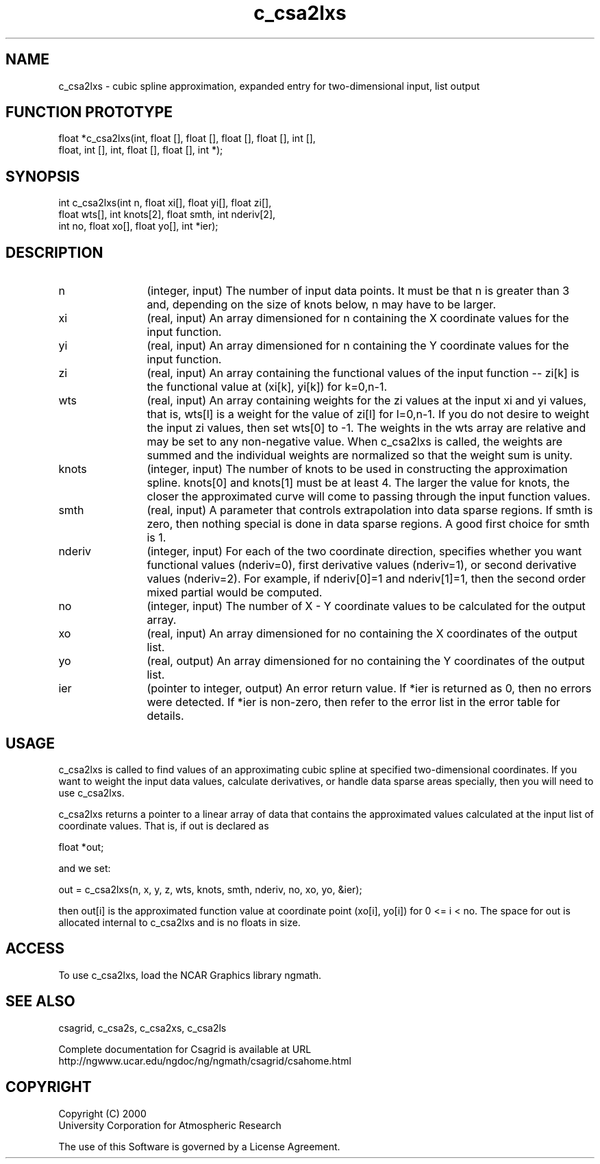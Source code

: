 .\"
.\"	$Id: c_csa2lxs.m,v 1.4 2008-07-27 03:35:33 haley Exp $
.\"
.TH c_csa2lxs 3NCARG "January 1999" UNIX "NCAR GRAPHICS"
.SH NAME
c_csa2lxs - cubic spline approximation, expanded entry for two-dimensional input, list output
.SH FUNCTION PROTOTYPE
.nf
.cs R 24
float *c_csa2lxs(int, float [], float [], float [], float [], int [],
                 float, int [], int, float [], float [], int *);
.fi
.cs R
.sp
.SH SYNOPSIS
.nf
.cs R 24
int c_csa2lxs(int n, float xi[], float yi[], float zi[], 
              float wts[], int knots[2], float smth, int nderiv[2],
              int no, float xo[], float yo[], int *ier);
.fi
.cs R
.sp
.SH DESCRIPTION
.IP n 12
(integer, input) The number of input data points. It must be 
that n is greater than 3 and, depending 
on the size of knots below, n may have to be larger.  
.IP xi 12
(real, input) An array dimensioned for n containing the X coordinate 
values for the input function.
.IP yi 12
(real, input) An array dimensioned for n containing the Y coordinate 
values for the input function. 
.IP zi 12
(real, input) An array containing the functional values of the input 
function -- zi[k] is the functional value at (xi[k], yi[k]) for k=0,n-1. 
.IP wts 12
(real, input) An array containing weights for the zi values at 
the input xi and yi values, that is,
wts[l] is a weight for the value of zi[l] 
for l=0,n-1. If you do not desire to weight the
input zi values, then set wts[0] to -1. The weights in 
the wts array are relative and may be set to any non-negative 
value. When c_csa2lxs is called, the weights are
summed and the individual weights are normalized so 
that the weight sum is unity. 
.IP knots 12
(integer, input) The number of knots to be used in constructing the 
approximation spline.  knots[0] and knots[1] 
must be at least 4. The larger the value 
for knots, the closer the approximated curve will come to passing through 
the input function values. 
.IP smth 12
(real, input) A parameter that controls extrapolation into data sparse 
regions. If smth is zero, then nothing special is done in 
data sparse regions. A good first choice for smth is 1. 
.IP nderiv 12
(integer, input) For each of 
the two coordinate direction, specifies whether you 
want functional values (nderiv=0), first derivative values (nderiv=1), 
or second derivative values (nderiv=2). For example, if 
nderiv[0]=1 and nderiv[1]=1, then the second order mixed partial would 
be computed. 
.IP no 12
(integer, input) The number of X - Y coordinate values 
to be calculated for the output array. 
.IP xo 12
(real, input) An array dimensioned for no
containing the X coordinates of the output list.
.IP yo 12
(real, output) An array dimensioned for no
containing the Y coordinates of the output list.
.IP ier 12
(pointer to integer, output) An error return value. 
If *ier is returned as 0, then no errors were 
detected. If *ier is non-zero, then refer to the error list in the 
error table for details. 
.SH USAGE
c_csa2lxs is called to find values of an approximating cubic spline at specified
two-dimensional coordinates. If you want to weight the input data values, calculate
derivatives, or handle data sparse areas specially, then you will need to use c_csa2lxs. 
.sp
c_csa2lxs returns a pointer to a linear array of data that contains the
approximated values calculated at the input list of coordinate values. That is, if out is declared as 

.nf
.cs R 24
  float *out;
.fi
.cs R
.sp
and we set: 

.nf
.cs R 24
  out = c_csa2lxs(n, x, y, z, wts, knots, smth, nderiv, no, xo, yo, &ier);
.fi
.cs R
.sp
then out[i] is the approximated function value at coordinate point 
(xo[i], yo[i]) for 0 <= i < no. The space for out is allocated internal 
to c_csa2lxs and is no floats in size. 
.SH ACCESS
To use c_csa2lxs, load the NCAR Graphics library ngmath.
.SH SEE ALSO
csagrid,
c_csa2s,
c_csa2xs,
c_csa2ls
.sp
Complete documentation for Csagrid is available at URL
.br
http://ngwww.ucar.edu/ngdoc/ng/ngmath/csagrid/csahome.html
.SH COPYRIGHT
Copyright (C) 2000
.br
University Corporation for Atmospheric Research
.br

The use of this Software is governed by a License Agreement.
